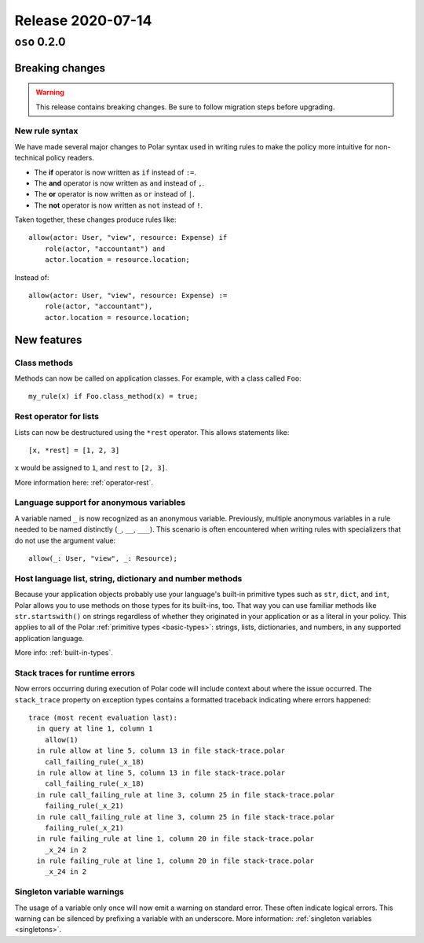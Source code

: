 .. title:: Changelog for Release 2020-07-14
.. meta::
  :description: Changelog for Release 2020-07-14 (oso 0.2.0) containing new features, bug fixes, and more.

##################
Release 2020-07-14
##################

=============
``oso`` 0.2.0
=============

.. highlight:: polar

Breaking changes
================

.. warning:: This release contains breaking changes. Be sure
   to follow migration steps before upgrading.

New rule syntax
---------------

We have made several major changes to Polar syntax used in writing rules to
make the policy more intuitive for non-technical policy readers.

- The **if** operator is now written as ``if`` instead of ``:=``.
- The **and** operator is now written as ``and`` instead of ``,``.
- The **or** operator is now written as ``or`` instead of ``|``.
- The **not** operator is now written as ``not`` instead of ``!``.

Taken together, these changes produce rules like::

    allow(actor: User, "view", resource: Expense) if
        role(actor, "accountant") and
        actor.location = resource.location;

Instead of::

    allow(actor: User, "view", resource: Expense) :=
        role(actor, "accountant"),
        actor.location = resource.location;

New features
============

Class methods
--------------

Methods can now be called on application classes. For example, with a class
called ``Foo``::

  my_rule(x) if Foo.class_method(x) = true;

Rest operator for lists
-----------------------

Lists can now be destructured using the ``*rest`` operator. This allows
statements like::

    [x, *rest] = [1, 2, 3]

``x`` would be assigned to ``1``, and ``rest`` to ``[2, 3]``.

More information here: :ref:`operator-rest`.

Language support for anonymous variables
-----------------------------------------

A variable named ``_`` is now recognized as an anonymous variable. Previously,
multiple anonymous variables in a rule needed to be named distinctly (``_``,
``__``, ``___``). This scenario is often encountered when writing rules with
specializers that do not use the argument value::

    allow(_: User, "view", _: Resource);

Host language list, string, dictionary and number methods
---------------------------------------------------------

Because your application objects probably use your language's built-in
primitive types such as ``str``, ``dict``, and ``int``, Polar allows you to use
methods on those types for its built-ins, too. That way you can use familiar
methods like ``str.startswith()`` on strings regardless of whether they
originated in your application or as a literal in your policy. This applies to
all of the Polar :ref:`primitive types <basic-types>`: strings, lists,
dictionaries, and numbers, in any supported application language.

More info: :ref:`built-in-types`.

Stack traces for runtime errors
-------------------------------

Now errors occurring during execution of Polar code will include context about
where the issue occurred. The ``stack_trace`` property on exception types
contains a formatted traceback indicating where errors happened::

    trace (most recent evaluation last):
      in query at line 1, column 1
        allow(1)
      in rule allow at line 5, column 13 in file stack-trace.polar
        call_failing_rule(_x_18)
      in rule allow at line 5, column 13 in file stack-trace.polar
        call_failing_rule(_x_18)
      in rule call_failing_rule at line 3, column 25 in file stack-trace.polar
        failing_rule(_x_21)
      in rule call_failing_rule at line 3, column 25 in file stack-trace.polar
        failing_rule(_x_21)
      in rule failing_rule at line 1, column 20 in file stack-trace.polar
        _x_24 in 2
      in rule failing_rule at line 1, column 20 in file stack-trace.polar
        _x_24 in 2

Singleton variable warnings
---------------------------

The usage of a variable only once will now emit a warning on standard error.
These often indicate logical errors. This warning can be silenced by prefixing
a variable with an underscore. More information: :ref:`singleton variables
<singletons>`.
